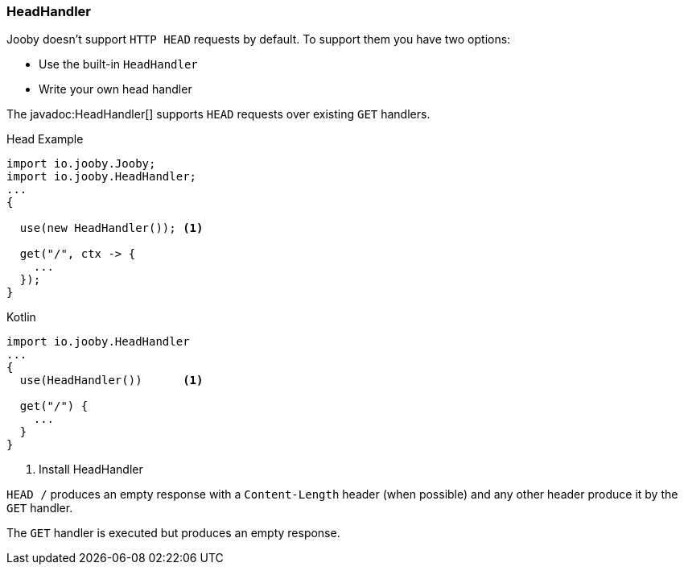 === HeadHandler

Jooby doesn't support `HTTP HEAD` requests by default. To support them you have two options:

- Use the built-in `HeadHandler`
- Write your own head handler

The javadoc:HeadHandler[] supports `HEAD` requests over existing `GET` handlers.

.Head Example
[source, java, role = "primary"]
----
import io.jooby.Jooby;
import io.jooby.HeadHandler;
...
{
  
  use(new HeadHandler()); <1>
  
  get("/", ctx -> {
    ...
  });
}
----

.Kotlin
[source, kotlin, role = "secondary"]
----
import io.jooby.HeadHandler
...
{
  use(HeadHandler())      <1>
  
  get("/") {
    ...
  }
}
----

<1> Install HeadHandler

`HEAD /` produces an empty response with a `Content-Length` header (when possible) and any other
header produce it by the `GET` handler.

The `GET` handler is executed but produces an empty response.
